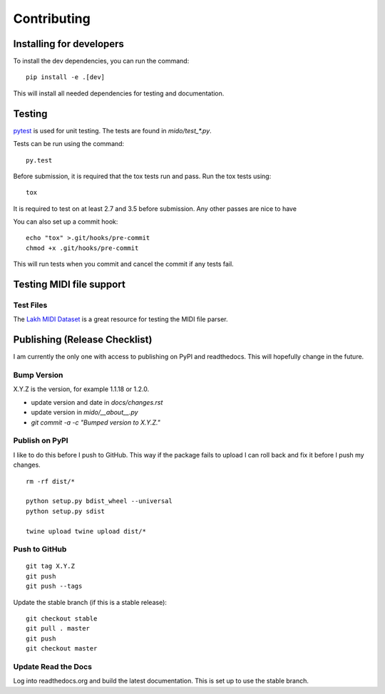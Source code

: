 Contributing
============


Installing for developers
-------------------------

To install the dev dependencies, you can run the command::

    pip install -e .[dev]

This will install all needed dependencies for testing and documentation.

Testing
-------

`pytest <http://doc.pytest.org/>`_ is used for unit testing. The tests
are found in `mido/test_*.py`.

Tests can be run using the command::

    py.test

Before submission, it is required that the tox tests run and pass. Run the tox tests using::

    tox 

It is required to test on at least 2.7 and 3.5 before submission. Any other passes are nice to have

You can also set up a commit hook::

    echo "tox" >.git/hooks/pre-commit
    chmod +x .git/hooks/pre-commit

This will run tests when you commit and cancel the commit if any tests
fail.



Testing MIDI file support
-------------------------

Test Files
^^^^^^^^^^

The `Lakh MIDI Dataset <http://www.colinraffel.com/projects/lmd/>`_ is
a great resource for testing the MIDI file parser.


Publishing (Release Checklist)
------------------------------

I am currently the only one with access to publishing on PyPI and
readthedocs. This will hopefully change in the future.


Bump Version
^^^^^^^^^^^^

X.Y.Z is the version, for example 1.1.18 or 1.2.0.

* update version and date in `docs/changes.rst`

* update version in `mido/__about__.py`

* `git commit -a -c "Bumped version to X.Y.Z."`



Publish on PyPI
^^^^^^^^^^^^^^^

I like to do this before I push to GitHub. This way if the package
fails to upload I can roll back and fix it before I push my changes.

::

    rm -rf dist/*

    python setup.py bdist_wheel --universal
    python setup.py sdist

    twine upload twine upload dist/*


Push to GitHub
^^^^^^^^^^^^^^

::

    git tag X.Y.Z
    git push
    git push --tags


Update the stable branch (if this is a stable release):

::

   git checkout stable
   git pull . master
   git push
   git checkout master


Update Read the Docs
^^^^^^^^^^^^^^^^^^^^

Log into readthedocs.org and build the latest documentation. This is
set up to use the stable branch.
